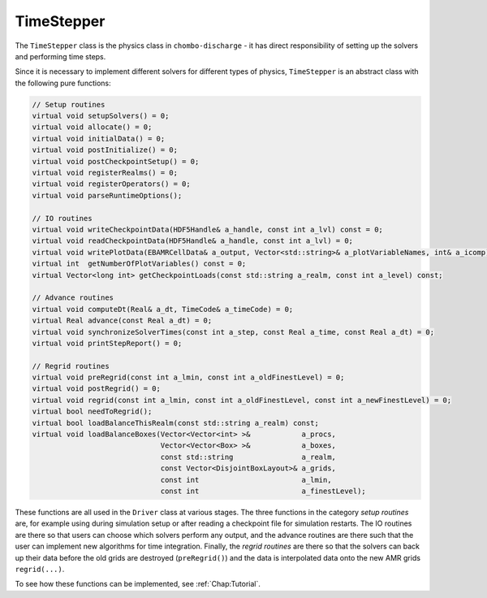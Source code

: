 .. _Chap:TimeStepper:

TimeStepper
============

The ``TimeStepper`` class is the physics class in ``chombo-discharge`` - it has direct responsibility of setting up the solvers and performing time steps.

Since it is necessary to implement different solvers for different types of physics, ``TimeStepper`` is an abstract class with the following pure functions:

.. code-block:: c++

   // Setup routines
   virtual void setupSolvers() = 0;
   virtual void allocate() = 0;
   virtual void initialData() = 0;
   virtual void postInitialize() = 0;
   virtual void postCheckpointSetup() = 0;
   virtual void registerRealms() = 0;
   virtual void registerOperators() = 0;
   virtual void parseRuntimeOptions();

   // IO routines
   virtual void writeCheckpointData(HDF5Handle& a_handle, const int a_lvl) const = 0;
   virtual void readCheckpointData(HDF5Handle& a_handle, const int a_lvl) = 0;
   virtual void writePlotData(EBAMRCellData& a_output, Vector<std::string>& a_plotVariableNames, int& a_icomp) const = 0;
   virtual int  getNumberOfPlotVariables() const = 0;
   virtual Vector<long int> getCheckpointLoads(const std::string a_realm, const int a_level) const;
   
   // Advance routines
   virtual void computeDt(Real& a_dt, TimeCode& a_timeCode) = 0;
   virtual Real advance(const Real a_dt) = 0;
   virtual void synchronizeSolverTimes(const int a_step, const Real a_time, const Real a_dt) = 0;
   virtual void printStepReport() = 0;
   
   // Regrid routines
   virtual void preRegrid(const int a_lmin, const int a_oldFinestLevel) = 0;
   virtual void postRegrid() = 0;
   virtual void regrid(const int a_lmin, const int a_oldFinestLevel, const int a_newFinestLevel) = 0;
   virtual bool needToRegrid();
   virtual bool loadBalanceThisRealm(const std::string a_realm) const;
   virtual void loadBalanceBoxes(Vector<Vector<int> >&            a_procs,
                                 Vector<Vector<Box> >&            a_boxes,
				 const std::string                a_realm,
				 const Vector<DisjointBoxLayout>& a_grids,
				 const int                        a_lmin,
				 const int                        a_finestLevel);

These functions are all used in the ``Driver`` class at various stages.
The three functions in the category *setup routines* are, for example using during simulation setup or after reading a checkpoint file for simulation restarts.
The IO routines are there so that users can choose which solvers perform any output, and the advance routines are there such that the user can implement new algorithms for time integration.
Finally, the *regrid routines* are there so that the solvers can back up their data before the old grids are destroyed (``preRegrid()``) and the data is interpolated data onto the new AMR grids ``regrid(...)``.

To see how these functions can be implemented, see :ref:`Chap:Tutorial`. 
